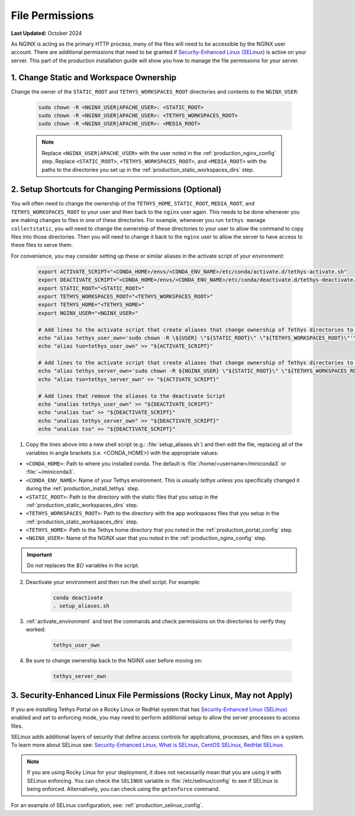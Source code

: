 .. _production_file_permissions_config:

****************
File Permissions
****************

**Last Updated:** October 2024

As NGINX is acting as the primary HTTP process, many of the files will need to be accessible by the NGINX user account. There are additional permissions that need to be granted if `Security-Enhanced Linux (SELinux) <https://en.wikipedia.org/wiki/Security-Enhanced_Linux>`_ is active on your server. This part of the production installation guide will show you how to manage the file permissions for your server.

1. Change Static and Workspace Ownership
========================================

Change the owner of the ``STATIC_ROOT`` and ``TETHYS_WORKSPACES_ROOT`` directories and contents to the ``NGINX_USER``:

    .. code-block:: bash

        sudo chown -R <NGINX_USER|APACHE_USER>: <STATIC_ROOT>
        sudo chown -R <NGINX_USER|APACHE_USER>: <TETHYS_WORKSPACES_ROOT>
        sudo chown -R <NGINX_USER|APACHE_USER>: <MEDIA_ROOT>

    .. note::

        Replace ``<NGINX_USER|APACHE_USER>`` with the user noted in the :ref:`production_nginx_config` step. Replace ``<STATIC_ROOT>``, ``<TETHYS_WORKSPACES_ROOT>``, and ``<MEDIA_ROOT>`` with the paths to the directories you set up in the :ref:`production_static_workspaces_dirs` step.

.. _setup_file_permissions_shortcuts:

2. Setup Shortcuts for Changing Permissions (Optional)
======================================================

You will often need to change the ownership of the ``TETHYS_HOME``, ``STATIC_ROOT``, ``MEDIA_ROOT``, and ``TETHYS_WORKSPACES_ROOT`` to your user and then back to the ``nginx`` user again. This needs to be done whenever you are making changes to files in one of these directories. For example, whenever you run ``tethys manage collectstatic``, you will need to change the ownership of these directories to your user to allow the command to copy files into those directories. Then you will need to change it back to the ``nginx`` user to allow the server to have access to these files to serve them.

For convenience, you may consider setting up these or similar aliases in the activate script of your environment:

    .. code-block:: bash

        export ACTIVATE_SCRIPT="<CONDA_HOME>/envs/<CONDA_ENV_NAME>/etc/conda/activate.d/tethys-activate.sh"
        export DEACTIVATE_SCRIPT="<CONDA_HOME>/envs/<CONDA_ENV_NAME>/etc/conda/deactivate.d/tethys-deactivate.sh"
        export STATIC_ROOT="<STATIC_ROOT>"
        export TETHYS_WORKSPACES_ROOT="<TETHYS_WORKSPACES_ROOT>"
        export TETHYS_HOME="<TETHYS_HOME>"
        export NGINX_USER="<NGINX_USER>"

        # Add lines to the activate script that create aliases that change ownership of Tethys directories to the active user
        echo "alias tethys_user_own='sudo chown -R \${USER} \"${STATIC_ROOT}\" \"${TETHYS_WORKSPACES_ROOT}\"'" >> "${ACTIVATE_SCRIPT}"
        echo "alias tuo=tethys_user_own" >> "${ACTIVATE_SCRIPT}"

        # Add lines to the activate script that create aliases that change ownership of Tethys directories to the NGINX user
        echo "alias tethys_server_own='sudo chown -R ${NGINX_USER} \"${STATIC_ROOT}\" \"${TETHYS_WORKSPACES_ROOT}\"'" >> "${ACTIVATE_SCRIPT}"
        echo "alias tso=tethys_server_own" >> "${ACTIVATE_SCRIPT}"

        # Add lines that remove the aliases to the deactivate Script
        echo "unalias tethys_user_own" >> "${DEACTIVATE_SCRIPT}"
        echo "unalias tuo" >> "${DEACTIVATE_SCRIPT}"
        echo "unalias tethys_server_own" >> "${DEACTIVATE_SCRIPT}"
        echo "unalias tso" >> "${DEACTIVATE_SCRIPT}"

1. Copy the lines above into a new shell script (e.g.: :file:`setup_aliases.sh`) and then edit the file, replacing all of the variables in angle brackets (i.e. <CONDA_HOME>) with the appropriate values:

* ``<CONDA_HOME>``: Path to where you installed conda. The default is :file:`/home/<username>/miniconda3` or :file:`~/miniconda3`.
* ``<CONDA_ENV_NAME>``: Name of your Tethys environment. This is usually `tethys` unless you specifically changed it during the :ref:`production_install_tethys` step.
* ``<STATIC_ROOT>``: Path to the directory with the static files that you setup in the :ref:`production_static_workspaces_dirs` step.
* ``<TETHYS_WORKSPACES_ROOT>``: Path to the directory with the app workspaces files that you setup in the :ref:`production_static_workspaces_dirs` step.
* ``<TETHYS_HOME>``: Path to the Tethys home directory that you noted in the :ref:`production_portal_config` step.
* ``<NGINX_USER>``: Name of the NGINX user that you noted in the :ref:`production_nginx_config` step.

.. important::

    Do not replaces the `${}` variables in the script.

2. Deactivate your environment and then run the shell script. For example:

    .. code-block:: bash

        conda deactivate
        . setup_aliases.sh

3. :ref:`activate_environment` and test the commands and check permissions on the directories to verify they worked:

    .. code-block:: bash

        tethys_user_own

4. Be sure to change ownership back to the NGINX user before moving on:

    .. code-block:: bash

        tethys_server_own

.. _selinux_configuration:

3. Security-Enhanced Linux File Permissions (Rocky Linux, May not Apply)
========================================================================

If you are installing Tethys Portal on a Rocky Linux or RedHat system that has `Security-Enhanced Linux (SELinux) <https://en.wikipedia.org/wiki/Security-Enhanced_Linux>`_ enabled and set to enforcing mode, you may need to perform additional setup to allow the server processes to access files.

SELinux adds additional layers of security that define access controls for applications, processes, and files on a system. To learn more about SELinux see: `Security-Enhanced Linux <https://en.wikipedia.org/wiki/Security-Enhanced_Linux>`_, `What is SELinux <https://www.redhat.com/en/topics/linux/what-is-selinux>`_, `CentOS SELinux <https://wiki.centos.org/HowTos(2f)SELinux.html>`_, `RedHat SELinux <https://docs.redhat.com/en/documentation/red_hat_enterprise_linux/5/html/deployment_guide/ch-selinux>`_.

.. note::

    If you are using Rocky Linux for your deployment, it does not necessarily mean that you are using it with SELinux enforcing. You can check the ``SELINUX`` variable in :file:`/etc/selinux/config` to see if SELinux is being enforced. Alternatively, you can check using the ``getenforce`` command.

For an example of SELinux configuration, see: :ref:`production_selinux_config`.